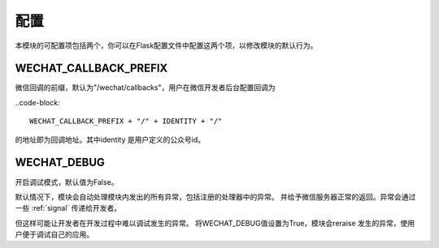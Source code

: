 
.. _config:

=========================
 配置
=========================

本模块的可配置项包括两个，你可以在Flask配置文件中配置这两个项，以修改模块的默认行为。

WECHAT_CALLBACK_PREFIX
~~~~~~~~~~~~~~~~~~~~~~

微信回调的前缀，默认为"/wechat/callbacks"，用户在微信开发者后台配置回调为

..code-block::

    WECHAT_CALLBACK_PREFIX + "/" + IDENTITY + "/"

的地址即为回调地址。其中identity 是用户定义的公众号id。


WECHAT_DEBUG
~~~~~~~~~~~~~~~~~~~~~~

开启调试模式，默认值为False。

默认情况下，模块会自动处理模块内发出的所有异常，包括注册的处理器中的异常。
并给予微信服务器正常的返回。异常会通过一些 :ref:`signal` 传递给开发者。

但这样可能让开发者在开发过程中难以调试发生的异常。
将WECHAT_DEBUG值设置为True，模块会reraise 发生的异常，使用户便于调试自己的应用。